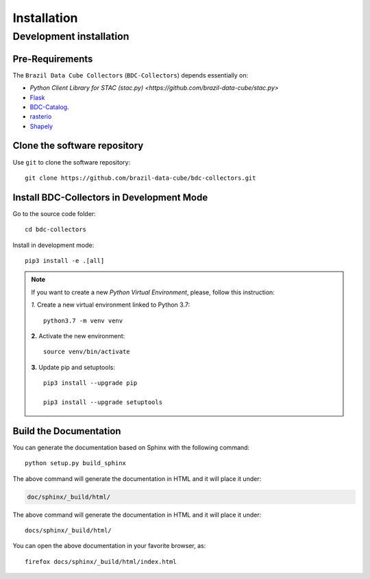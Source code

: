 ..
    This file is part of BDC-Collectors.
    Copyright (C) 2019-2020 INPE.

    BDC-Collectors is free software; you can redistribute it and/or modify it
    under the terms of the MIT License; see LICENSE file for more details.


Installation
============


Development installation
------------------------


Pre-Requirements
++++++++++++++++


The ``Brazil Data Cube Collectors`` (``BDC-Collectors``) depends essentially on:

- `Python Client Library for STAC (stac.py) <https://github.com/brazil-data-cube/stac.py>`

- `Flask <https://palletsprojects.com/p/flask/>`_

- `BDC-Catalog <https://bdc-catalog.readthedocs.io/en/latest/>`_.

- `rasterio <https://rasterio.readthedocs.io/en/latest/>`_

- `Shapely <https://shapely.readthedocs.io/en/latest/manual.html>`_


Clone the software repository
+++++++++++++++++++++++++++++


Use ``git`` to clone the software repository::

    git clone https://github.com/brazil-data-cube/bdc-collectors.git


Install BDC-Collectors in Development Mode
++++++++++++++++++++++++++++++++++++++++++


Go to the source code folder::

    cd bdc-collectors


Install in development mode::

    pip3 install -e .[all]


.. note::

    If you want to create a new *Python Virtual Environment*, please, follow this instruction:

    *1.* Create a new virtual environment linked to Python 3.7::

        python3.7 -m venv venv


    **2.** Activate the new environment::

        source venv/bin/activate


    **3.** Update pip and setuptools::

        pip3 install --upgrade pip

        pip3 install --upgrade setuptools


Build the Documentation
+++++++++++++++++++++++


You can generate the documentation based on Sphinx with the following command::

    python setup.py build_sphinx


The above command will generate the documentation in HTML and it will place it under:

.. code-block:: shell

    doc/sphinx/_build/html/


The above command will generate the documentation in HTML and it will place it under::

    docs/sphinx/_build/html/


You can open the above documentation in your favorite browser, as::

    firefox docs/sphinx/_build/html/index.html